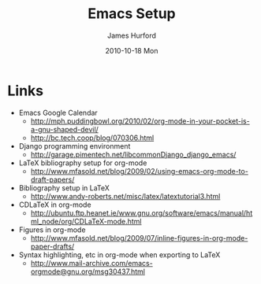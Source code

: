 #+TITLE:     Emacs Setup
#+AUTHOR:    James Hurford
#+EMAIL:     terrasea@gmail.com
#+DATE:      2010-10-18 Mon
#+DESCRIPTION: 
#+KEYWORDS: 
#+LANGUAGE:  en
#+OPTIONS:   H:3 num:t toc:t \n:nil @:t ::t |:t ^:t -:t f:t *:t <:t
#+OPTIONS:   TeX:t LaTeX:t skip:nil d:nil todo:t pri:nil tags:not-in-toc
#+INFOJS_OPT: view:nil toc:nil ltoc:t mouse:underline buttons:0 path:http://orgmode.org/org-info.js
#+EXPORT_SELECT_TAGS: export
#+EXPORT_EXCLUDE_TAGS: noexport
#+LINK_UP:   
#+LINK_HOME: 
#+XSLT: 


* Links
 - Emacs Google Calendar
   - http://mph.puddingbowl.org/2010/02/org-mode-in-your-pocket-is-a-gnu-shaped-devil/
   - http://bc.tech.coop/blog/070306.html
 - Django programming environment
   - http://garage.pimentech.net/libcommonDjango_django_emacs/
 - LaTeX bibliography setup for org-mode
   - http://www.mfasold.net/blog/2009/02/using-emacs-org-mode-to-draft-papers/
 - Bibliography setup in LaTeX
   - http://www.andy-roberts.net/misc/latex/latextutorial3.html
 - CDLaTeX in org-mode
   - http://ubuntu.ftp.heanet.ie/www.gnu.org/software/emacs/manual/html_node/org/CDLaTeX-mode.html
 - Figures in org-mode
   - http://www.mfasold.net/blog/2009/07/inline-figures-in-org-mode-paper-drafts/
 - Syntax highlighting, etc in org-mode when exporting to LaTeX
   - http://www.mail-archive.com/emacs-orgmode@gnu.org/msg30437.html
